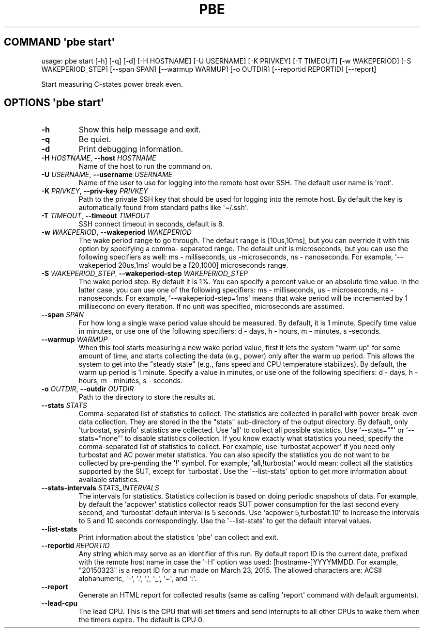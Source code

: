 .\" Automatically generated by Pandoc 3.1.3
.\"
.\" Define V font for inline verbatim, using C font in formats
.\" that render this, and otherwise B font.
.ie "\f[CB]x\f[]"x" \{\
. ftr V B
. ftr VI BI
. ftr VB B
. ftr VBI BI
.\}
.el \{\
. ftr V CR
. ftr VI CI
. ftr VB CB
. ftr VBI CBI
.\}
.TH "PBE" "" "2024-05-28" "" ""
.hy
.SH COMMAND \f[I]\[aq]pbe\f[R] start\[aq]
.PP
usage: pbe start [-h] [-q] [-d] [-H HOSTNAME] [-U USERNAME] [-K PRIVKEY]
[-T TIMEOUT] [-w WAKEPERIOD] [-S WAKEPERIOD_STEP] [--span SPAN]
[--warmup WARMUP] [-o OUTDIR] [--reportid REPORTID] [--report]
.PP
Start measuring C-states power break even.
.SH OPTIONS \f[I]\[aq]pbe\f[R] start\[aq]
.TP
\f[B]-h\f[R]
Show this help message and exit.
.TP
\f[B]-q\f[R]
Be quiet.
.TP
\f[B]-d\f[R]
Print debugging information.
.TP
\f[B]-H\f[R] \f[I]HOSTNAME\f[R], \f[B]--host\f[R] \f[I]HOSTNAME\f[R]
Name of the host to run the command on.
.TP
\f[B]-U\f[R] \f[I]USERNAME\f[R], \f[B]--username\f[R] \f[I]USERNAME\f[R]
Name of the user to use for logging into the remote host over SSH.
The default user name is \[aq]root\[aq].
.TP
\f[B]-K\f[R] \f[I]PRIVKEY\f[R], \f[B]--priv-key\f[R] \f[I]PRIVKEY\f[R]
Path to the private SSH key that should be used for logging into the
remote host.
By default the key is automatically found from standard paths like
\[aq]\[ti]/.ssh\[aq].
.TP
\f[B]-T\f[R] \f[I]TIMEOUT\f[R], \f[B]--timeout\f[R] \f[I]TIMEOUT\f[R]
SSH connect timeout in seconds, default is 8.
.TP
\f[B]-w\f[R] \f[I]WAKEPERIOD\f[R], \f[B]--wakeperiod\f[R] \f[I]WAKEPERIOD\f[R]
The wake period range to go through.
The default range is [10us,10ms], but you can override it with this
option by specifying a comma- separated range.
The default unit is microseconds, but you can use the following
specifiers as well: ms - milliseconds, us -microseconds, ns -
nanoseconds.
For example, \[aq]--wakeperiod 20us,1ms\[aq] would be a [20,1000]
microseconds range.
.TP
\f[B]-S\f[R] \f[I]WAKEPERIOD_STEP\f[R], \f[B]--wakeperiod-step\f[R] \f[I]WAKEPERIOD_STEP\f[R]
The wake period step.
By default it is 1%.
You can specify a percent value or an absolute time value.
In the latter case, you can use one of the following specifiers: ms -
milliseconds, us - microseconds, ns - nanoseconds.
For example, \[aq]--wakeperiod-step=1ms\[aq] means that wake period will
be incremented by 1 millisecond on every iteration.
If no unit was specified, microseconds are assumed.
.TP
\f[B]--span\f[R] \f[I]SPAN\f[R]
For how long a single wake period value should be measured.
By default, it is 1 minute.
Specify time value in minutes, or use one of the following specifiers: d
- days, h - hours, m - minutes, s -seconds.
.TP
\f[B]--warmup\f[R] \f[I]WARMUP\f[R]
When this tool starts measuring a new wake period value, first it lets
the system \[dq]warm up\[dq] for some amount of time, and starts
collecting the data (e.g., power) only after the warm up period.
This allows the system to get into the \[dq]steady state\[dq] (e.g.,
fans speed and CPU temperature stabilizes).
By default, the warm up period is 1 minute.
Specify a value in minutes, or use one of the following specifiers: d -
days, h - hours, m - minutes, s - seconds.
.TP
\f[B]-o\f[R] \f[I]OUTDIR\f[R], \f[B]--outdir\f[R] \f[I]OUTDIR\f[R]
Path to the directory to store the results at.
.TP
\f[B]--stats\f[R] \f[I]STATS\f[R]
Comma-separated list of statistics to collect.
The statistics are collected in parallel with power break-even data
collection.
They are stored in the the \[dq]stats\[dq] sub-directory of the output
directory.
By default, only \[aq]turbostat, sysinfo\[aq] statistics are collected.
Use \[aq]all\[aq] to collect all possible statistics.
Use \[aq]--stats=\[dq]\[dq]\[aq] or \[aq]--stats=\[dq]none\[dq]\[aq] to
disable statistics collection.
If you know exactly what statistics you need, specify the
comma-separated list of statistics to collect.
For example, use \[aq]turbostat,acpower\[aq] if you need only turbostat
and AC power meter statistics.
You can also specify the statistics you do not want to be collected by
pre-pending the \[aq]!\[aq] symbol.
For example, \[aq]all,!turbostat\[aq] would mean: collect all the
statistics supported by the SUT, except for \[aq]turbostat\[aq].
Use the \[aq]--list-stats\[aq] option to get more information about
available statistics.
.TP
\f[B]--stats-intervals\f[R] \f[I]STATS_INTERVALS\f[R]
The intervals for statistics.
Statistics collection is based on doing periodic snapshots of data.
For example, by default the \[aq]acpower\[aq] statistics collector reads
SUT power consumption for the last second every second, and
\[aq]turbostat\[aq] default interval is 5 seconds.
Use \[aq]acpower:5,turbostat:10\[aq] to increase the intervals to 5 and
10 seconds correspondingly.
Use the \[aq]--list-stats\[aq] to get the default interval values.
.TP
\f[B]--list-stats\f[R]
Print information about the statistics \[aq]pbe\[aq] can collect and
exit.
.TP
\f[B]--reportid\f[R] \f[I]REPORTID\f[R]
Any string which may serve as an identifier of this run.
By default report ID is the current date, prefixed with the remote host
name in case the \[aq]-H\[aq] option was used: [hostname-]YYYYMMDD.
For example, \[dq]20150323\[dq] is a report ID for a run made on March
23, 2015.
The allowed characters are: ACSII alphanumeric, \[aq]-\[aq],
\[aq].\[aq], \[aq],\[aq], \[aq]_\[aq], \[aq]\[ti]\[aq], and \[aq]:\[aq].
.TP
\f[B]--report\f[R]
Generate an HTML report for collected results (same as calling
\[aq]report\[aq] command with default arguments).
.TP
\f[B]--lead-cpu\f[R]
The lead CPU.
This is the CPU that will set timers and send interrupts to all other
CPUs to wake them when the timers expire.
The default is CPU 0.
